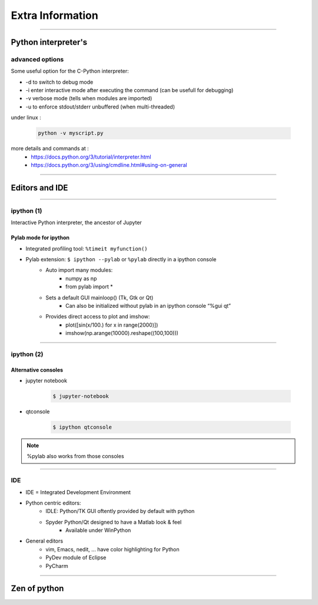 Extra Information
=================

----

Python interpreter's 
--------------------

advanced options
^^^^^^^^^^^^^^^^

Some useful option for the C-Python interpreter:

- \-d to switch to debug mode
- \-i enter  interactive  mode  after executing  the command (can be usefull for debugging)
- \-v verbose mode (tells when modules are imported)
- \-u to enforce stdout/stderr unbuffered (when multi-threaded)


under linux :

    .. code-block:: bash

        python -v myscript.py


more details and commands at :
    - https://docs.python.org/3/tutorial/interpreter.html
    - https://docs.python.org/3/using/cmdline.html#using-on-general

----

Editors and IDE
---------------

.. image:: img/Python_logo_and_wordmark.png

----

ipython (1)
^^^^^^^^^^^

Interactive Python interpreter, the ancestor of Jupyter

Pylab mode for ipython
""""""""""""""""""""""

- Integrated profiling tool: ``%timeit myfunction()``
- Pylab extension: ``$ ipython --pylab`` or ``%pylab`` directly in a ipython console
    - Auto import many modules:
        - numpy as np
        - from pylab import *
    - Sets a default GUI mainloop()  (Tk, Gtk or Qt)
        - Can also be initialized without pylab in an ipython console “%gui qt”
    - Provides direct access to plot and imshow:
        - plot([sin(x/100.) for x in range(2000)])
        - imshow(np.arange(10000).reshape((100,100)))

----

ipython (2)
^^^^^^^^^^^

Alternative consoles
""""""""""""""""""""

- jupyter notebook

    .. code-block:: bash

        $ jupyter-notebook

- qtconsole

    .. code-block:: bash

        $ ipython qtconsole

.. note:: %pylab also works from those consoles

----

IDE
^^^

- IDE = Integrated Development Environment
- Python centric editors:
    - IDLE: Python/TK GUI oftently provided by default with python
    - Spyder Python/Qt designed to have a Matlab look & feel
        - Available under WinPython

- General editors
    - vim, Emacs, nedit, ... have color highlighting for Python
    - PyDev module of Eclipse
    - PyCharm

----

Zen of python
-------------

.. image:: img/zen_of_python.png
    :width: 600px
    :height: 600px